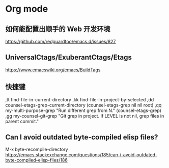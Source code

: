 * Org mode

** 如何能配置出顺手的 Web 开发环境
https://github.com/redguardtoo/emacs.d/issues/827

** UniversalCtags/ExuberantCtags/Etags
https://www.emacswiki.org/emacs/BuildTags

** 快捷键

,tt find-file-in-current-directory
,kk find-file-in-project-by-selected
,dd counsel-etags-grep-current-directory (counsel-etags-grep nil nil root)
,qq my-multi-purpose-grep "Run different grep from N." (counsel-etags-grep)
,gg my-counsel-git-grep "Git grep in project.  If LEVEL is not nil, grep files in parent commit."

** Can I avoid outdated byte-compiled elisp files?

M-x byte-recompile-directory
https://emacs.stackexchange.com/questions/185/can-i-avoid-outdated-byte-compiled-elisp-files/186

** 